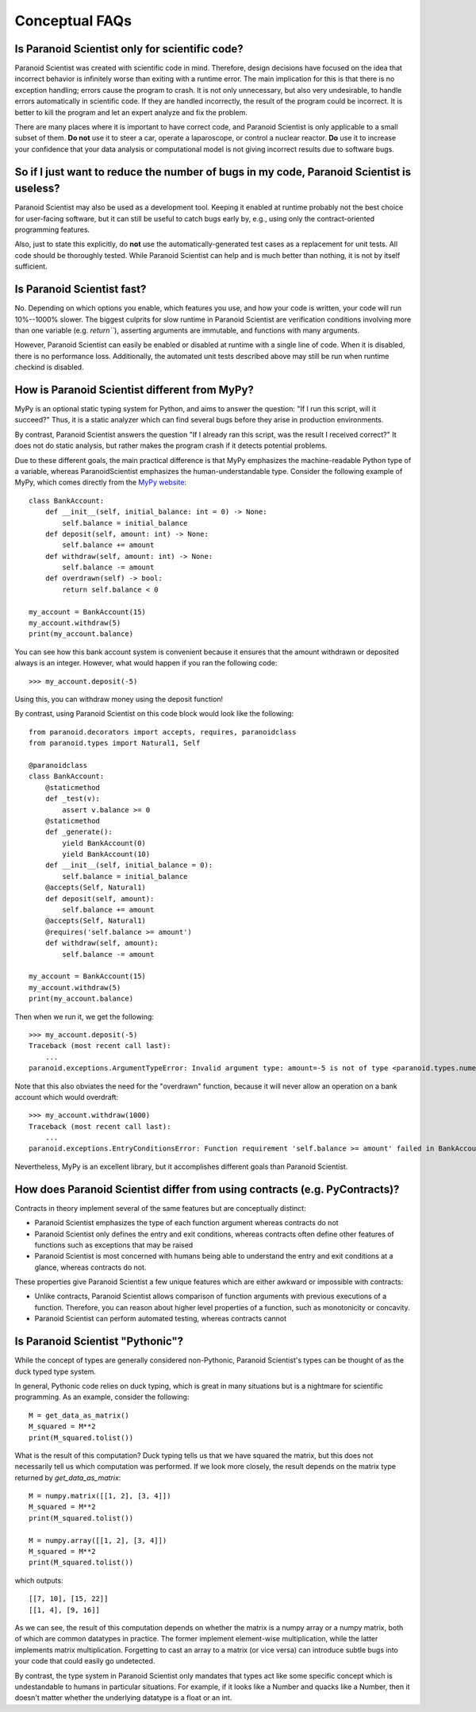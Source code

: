 Conceptual FAQs
===============

Is Paranoid Scientist only for scientific code?
-----------------------------------------------

Paranoid Scientist was created with scientific code in mind.
Therefore, design decisions have focused on the idea that incorrect
behavior is infinitely worse than exiting with a runtime error.  The
main implication for this is that there is no exception handling;
errors cause the program to crash.  It is not only unnecessary, but
also very undesirable, to handle errors automatically in scientific
code.  If they are handled incorrectly, the result of the program
could be incorrect. It is better to kill the program and let an expert
analyze and fix the problem.

There are many places where it is important to have correct code, and
Paranoid Scientist is only applicable to a small subset of them.  **Do
not** use it to steer a car, operate a laparoscope, or control a
nuclear reactor.  **Do** use it to increase your confidence that your
data analysis or computational model is not giving incorrect results
due to software bugs.

So if I just want to reduce the number of bugs in my code, Paranoid Scientist is useless?
-----------------------------------------------------------------------------------------

Paranoid Scientist may also be used as a development tool.  Keeping it
enabled at runtime probably not the best choice for user-facing
software, but it can still be useful to catch bugs early by, e.g.,
using only the contract-oriented programming features.

Also, just to state this explicitly, do **not** use the
automatically-generated test cases as a replacement for unit tests.
All code should be thoroughly tested.  While Paranoid Scientist can
help and is much better than nothing, it is not by itself sufficient.

Is Paranoid Scientist fast?
---------------------------

No.  Depending on which options you enable, which features you use,
and how your code is written, your code will run 10%--1000% slower.
The biggest culprits for slow runtime in Paranoid Scientist are
verification conditions involving more than one variable
(e.g. `return\`\``), asserting arguments are immutable, and functions
with many arguments.

However, Paranoid Scientist can easily be enabled or disabled at
runtime with a single line of code.  When it is disabled, there is no
performance loss.  Additionally, the automated unit tests described
above may still be run when runtime checkind is disabled.

How is Paranoid Scientist different from MyPy?
----------------------------------------------

MyPy is an optional static typing system for Python, and aims to
answer the question: "If I run this script, will it succeed?"  Thus,
it is a static analyzer which can find several bugs before they arise
in production environments.

By contrast, Paranoid Scientist answers the question "If I already ran
this script, was the result I received correct?"  It does not do
static analysis, but rather makes the program crash if it detects
potential problems.

Due to these different goals, the main practical difference is that
MyPy emphasizes the machine-readable Python type of a variable,
whereas ParanoidScientist emphasizes the human-understandable type.
Consider the following example of MyPy, which comes directly from the
`MyPy website <http://mypy-lang.org/examples.html>`_::

  class BankAccount:
      def __init__(self, initial_balance: int = 0) -> None:
          self.balance = initial_balance
      def deposit(self, amount: int) -> None:
          self.balance += amount
      def withdraw(self, amount: int) -> None:
          self.balance -= amount
      def overdrawn(self) -> bool:
          return self.balance < 0
  
  my_account = BankAccount(15)
  my_account.withdraw(5)
  print(my_account.balance)

You can see how this bank account system is convenient because it
ensures that the amount withdrawn or deposited always is an integer.
However, what would happen if you ran the following code::

  >>> my_account.deposit(-5)

Using this, you can withdraw money using the deposit function!

By contrast, using Paranoid Scientist on this code block would look
like the following::

  from paranoid.decorators import accepts, requires, paranoidclass
  from paranoid.types import Natural1, Self
  
  @paranoidclass
  class BankAccount:
      @staticmethod
      def _test(v):
          assert v.balance >= 0
      @staticmethod
      def _generate():
          yield BankAccount(0)
          yield BankAccount(10)
      def __init__(self, initial_balance = 0):
          self.balance = initial_balance
      @accepts(Self, Natural1)
      def deposit(self, amount):
          self.balance += amount
      @accepts(Self, Natural1)
      @requires('self.balance >= amount')
      def withdraw(self, amount):
          self.balance -= amount
  
  my_account = BankAccount(15)
  my_account.withdraw(5)
  print(my_account.balance)

Then when we run it, we get the following::
  
  >>> my_account.deposit(-5)
  Traceback (most recent call last):
      ...
  paranoid.exceptions.ArgumentTypeError: Invalid argument type: amount=-5 is not of type <paranoid.types.numeric.Natural1 object at 0x7fd1e5bcc7b8> in BankAccount.deposit

Note that this also obviates the need for the "overdrawn" function,
because it will never allow an operation on a bank account which would
overdraft::

  >>> my_account.withdraw(1000)
  Traceback (most recent call last):
      ...
  paranoid.exceptions.EntryConditionsError: Function requirement 'self.balance >= amount' failed in BankAccount.withdraw

Nevertheless, MyPy is an excellent library, but it accomplishes
different goals than Paranoid Scientist.

How does Paranoid Scientist differ from using contracts (e.g. PyContracts)?
---------------------------------------------------------------------------

Contracts in theory implement several of the same features but are
conceptually distinct:

- Paranoid Scientist emphasizes the type of each function argument
  whereas contracts do not
- Paranoid Scientist only defines the entry and exit conditions,
  whereas contracts often define other features of functions such as
  exceptions that may be raised
- Paranoid Scientist is most concerned with humans being able to
  understand the entry and exit conditions at a glance, whereas
  contracts do not.

These properties give Paranoid Scientist a few unique features which
are either awkward or impossible with contracts:

- Unlike contracts, Paranoid Scientist allows comparison of function
  arguments with previous executions of a function.  Therefore, you
  can reason about higher level properties of a function, such as
  monotonicity or concavity.
- Paranoid Scientist can perform automated testing, whereas contracts
  cannot

Is Paranoid Scientist "Pythonic"?
---------------------------------

While the concept of types are generally considered non-Pythonic,
Paranoid Scientist's types can be thought of as the duck typed type
system.

In general, Pythonic code relies on duck typing, which is great in
many situations but is a nightmare for scientific programming.  As an
example, consider the following::

  M = get_data_as_matrix()
  M_squared = M**2
  print(M_squared.tolist())

What is the result of this computation?  Duck typing tells us that we
have squared the matrix, but this does not necessarily tell us which
computation was performed. If we look more closely, the result depends
on the matrix type returned by `get_data_as_matrix`::

  M = numpy.matrix([[1, 2], [3, 4]])
  M_squared = M**2
  print(M_squared.tolist())
  
  M = numpy.array([[1, 2], [3, 4]])
  M_squared = M**2
  print(M_squared.tolist())
  
which outputs::

  [[7, 10], [15, 22]]
  [[1, 4], [9, 16]]

As we can see, the result of this computation depends on whether the
matrix is a numpy array or a numpy matrix, both of which are common
datatypes in practice.  The former implement element-wise
multiplication, while the latter implements matrix multiplication.
Forgetting to cast an array to a matrix (or vice versa) can introduce
subtle bugs into your code that could easily go undetected.

By contrast, the type system in Paranoid Scientist only mandates that
types act like some specific concept which is undestandable to humans
in particular situations.  For example, if it looks like a Number and
quacks like a Number, then it doesn't matter whether the underlying
datatype is a float or an int.
